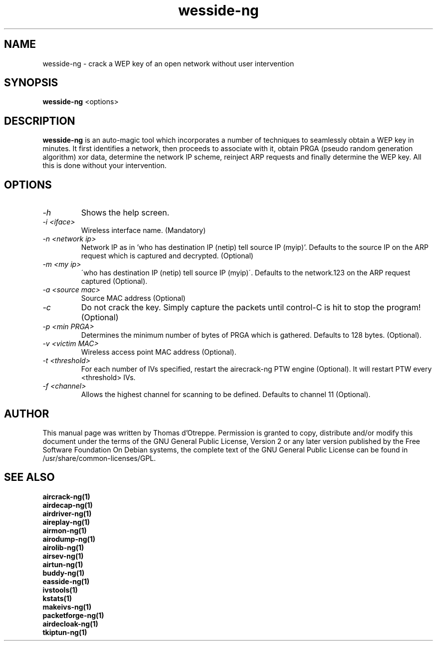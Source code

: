 .TH wesside-ng 1 "June 2008" "Version 1.0-rc1"

.SH NAME
wesside-ng - crack a WEP key of an open network without user intervention
.SH SYNOPSIS
.B wesside-ng
<options>
.SH DESCRIPTION
.BI wesside-ng
is an auto-magic tool which incorporates a number of techniques to seamlessly obtain a WEP key in minutes. It first identifies a network, then proceeds to associate with it, obtain PRGA (pseudo random generation algorithm) xor data, determine the network IP scheme, reinject ARP requests and finally determine the WEP key. All this is done without your intervention.
.SH OPTIONS
.PP
.TP
.I -h
Shows the help screen.
.TP
.I -i <iface>
Wireless interface name. (Mandatory)
.TP
.I -n <network ip>
Network IP as in 'who has destination IP (netip) tell source IP (myip)'. Defaults to the source IP on the ARP request which is captured and decrypted. (Optional)
.TP
.I -m <my ip>
\'who has destination IP (netip) tell source IP (myip)\'. Defaults to the network.123 on the ARP request captured (Optional).
.TP
.I -a <source mac>
Source MAC address (Optional)
.TP
.I -c
Do not crack the key. Simply capture the packets until control-C is hit to stop the program! (Optional)
.TP
.I -p <min PRGA>
Determines the minimum number of bytes of PRGA which is gathered. Defaults to 128 bytes. (Optional).
.TP
.I -v <victim MAC>
Wireless access point MAC address (Optional).
.TP
.I -t <threshold>
For each number of IVs specified, restart the airecrack-ng PTW engine (Optional). It will restart PTW every <threshold> IVs.
.TP
.I -f <channel>
Allows the highest channel for scanning to be defined. Defaults to channel 11 (Optional).
.SH AUTHOR
This manual page was written by Thomas d'Otreppe.
Permission is granted to copy, distribute and/or modify this document under the terms of the GNU General Public License, Version 2 or any later version published by the Free Software Foundation
On Debian systems, the complete text of the GNU General Public License can be found in /usr/share/common-licenses/GPL.
.SH SEE ALSO
.br
.B aircrack-ng(1)
.br
.B airdecap-ng(1)
.br
.B airdriver-ng(1)
.br
.B aireplay-ng(1)
.br
.B airmon-ng(1)
.br
.B airodump-ng(1)
.br
.B airolib-ng(1)
.br
.B airsev-ng(1)
.br
.B airtun-ng(1)
.br
.B buddy-ng(1)
.br
.B easside-ng(1)
.br
.B ivstools(1)
.br
.B kstats(1)
.br
.B makeivs-ng(1)
.br
.B packetforge-ng(1)
.br
.B airdecloak-ng(1)
.br
.B tkiptun-ng(1)